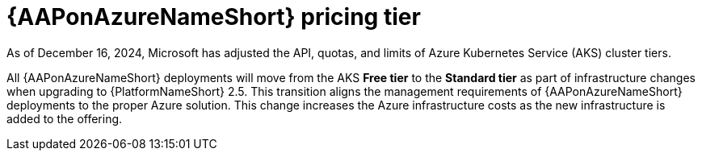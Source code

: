 :_mod-docs-content-type: CONCEPT

[id="con-azure-pricing_{context}"]

= {AAPonAzureNameShort} pricing tier

[role="_abstract"]

As of December 16, 2024, Microsoft has adjusted the API, quotas, and limits of Azure Kubernetes Service (AKS) cluster tiers.

All {AAPonAzureNameShort} deployments will move from the AKS *Free tier* to the *Standard tier* as part of infrastructure changes when upgrading to {PlatformNameShort} 2.5.
This transition aligns the management requirements of {AAPonAzureNameShort} deployments to the proper Azure solution. 
This change increases the Azure infrastructure costs as the new infrastructure is added to the offering.
